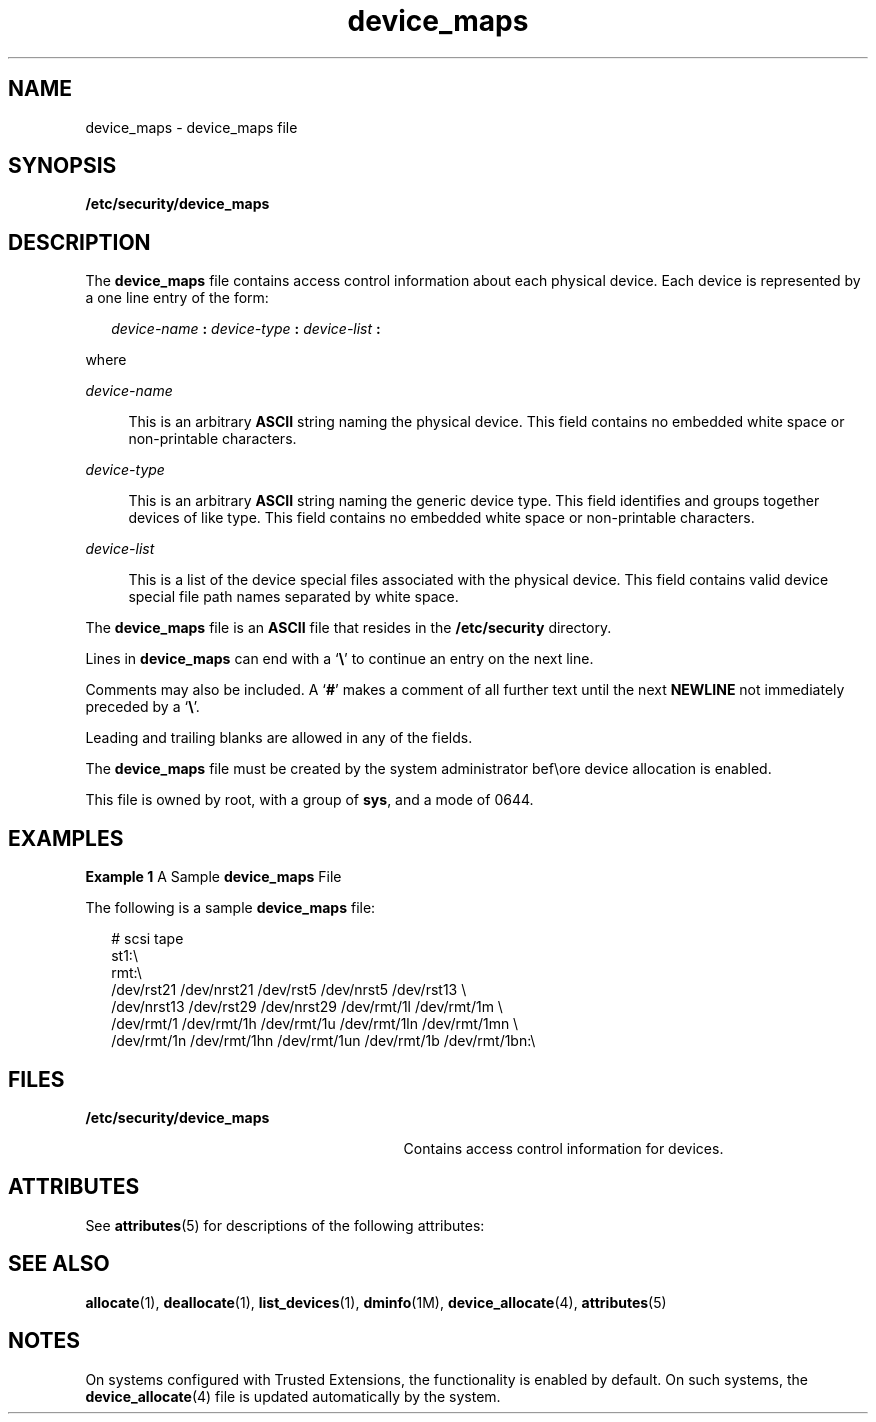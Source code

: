 '\" te
.\" Copyright (c) 2008, 2011, Oracle and/or its affiliates. All rights reserved.
.TH device_maps 4 "30 Apr 2008" "SunOS 5.11" "File Formats"
.SH NAME
device_maps \- device_maps file
.SH SYNOPSIS
.LP
.nf
\fB/etc/security/device_maps\fR
.fi

.SH DESCRIPTION
.sp
.LP
The \fBdevice_maps\fR file contains access control information about each physical device. Each device is represented by a one line entry of the form:
.sp
.in +2
.nf
\fIdevice-name\fR \fB:\fR \fIdevice-type\fR \fB:\fR \fIdevice-list\fR \fB:\fR
.fi
.in -2

.sp
.LP
where 
.sp
.ne 2
.mk
.na
\fB\fIdevice-name\fR\fR
.ad
.sp .6
.RS 4n
This is an arbitrary \fBASCII\fR string naming the physical device. This field contains no embedded white space or non-printable characters.
.RE

.sp
.ne 2
.mk
.na
\fB\fIdevice-type\fR\fR
.ad
.sp .6
.RS 4n
This is an arbitrary \fBASCII\fR string naming the generic device type. This field identifies and groups together devices of like type. This field contains no embedded white space or non-printable characters.
.RE

.sp
.ne 2
.mk
.na
\fB\fIdevice-list\fR\fR
.ad
.sp .6
.RS 4n
This is a list of the device special files associated with the physical device. This field contains valid device special file path names separated by white space.
.RE

.sp
.LP
The \fBdevice_maps\fR file is an \fBASCII\fR file that resides in the \fB/etc/security\fR directory. 
.sp
.LP
Lines in \fBdevice_maps\fR can end with a `\fB\e\fR\&' to continue an entry on the next line. 
.sp
.LP
Comments may also be included. A `\fB#\fR' makes a comment of all further text until the next \fBNEWLINE\fR not immediately preceded by a `\fB\e\fR\&'. 
.sp
.LP
Leading and trailing blanks are allowed in any of the fields. 
.sp
.LP
The \fBdevice_maps\fR file must be created by the system administrator bef\eore device allocation is enabled.
.sp
.LP
This file is owned by root, with a group of \fBsys\fR, and a mode of 0644.
.SH EXAMPLES
.LP
\fBExample 1 \fRA Sample \fBdevice_maps\fR File
.sp
.LP
The following is a sample \fBdevice_maps\fR file:

.sp
.in +2
.nf
# scsi tape
st1:\e
rmt:\e
/dev/rst21 /dev/nrst21 /dev/rst5 /dev/nrst5 /dev/rst13 \e
/dev/nrst13 /dev/rst29 /dev/nrst29 /dev/rmt/1l /dev/rmt/1m \e
/dev/rmt/1 /dev/rmt/1h /dev/rmt/1u /dev/rmt/1ln /dev/rmt/1mn \e
/dev/rmt/1n /dev/rmt/1hn /dev/rmt/1un /dev/rmt/1b /dev/rmt/1bn:\e
.fi
.in -2
.sp

.SH FILES
.sp
.ne 2
.mk
.na
\fB\fB/etc/security/device_maps\fR\fR
.ad
.RS 29n
.rt  
Contains access control information for devices.
.RE

.SH ATTRIBUTES
.sp
.LP
See \fBattributes\fR(5) for descriptions of the following attributes:
.sp

.sp
.TS
tab() box;
cw(2.75i) |cw(2.75i) 
lw(2.75i) |lw(2.75i) 
.
ATTRIBUTE TYPEATTRIBUTE VALUE
_
Interface StabilityUncommitted
.TE

.SH SEE ALSO
.sp
.LP
\fBallocate\fR(1), \fBdeallocate\fR(1), \fBlist_devices\fR(1), \fBdminfo\fR(1M), \fBdevice_allocate\fR(4), \fBattributes\fR(5)
.SH NOTES
.sp
.LP
On systems configured with Trusted Extensions, the functionality is enabled by default. On such systems, the \fBdevice_allocate\fR(4) file is updated automatically by the system.
